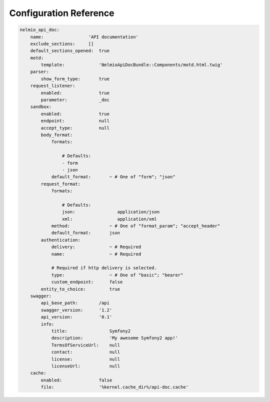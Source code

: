 Configuration Reference
=======================

.. code-block:: yaml

    nelmio_api_doc:
        name:                 'API documentation'
        exclude_sections:     []
        default_sections_opened:  true
        motd:
            template:             'NelmioApiDocBundle::Components/motd.html.twig'
        parser:
            show_form_type:       true
        request_listener:
            enabled:              true
            parameter:            _doc
        sandbox:
            enabled:              true
            endpoint:             null
            accept_type:          null
            body_format:
                formats:

                    # Defaults:
                    - form
                    - json
                default_format:       ~ # One of "form"; "json"
            request_format:
                formats:

                    # Defaults:
                    json:                application/json
                    xml:                 application/xml
                method:               ~ # One of "format_param"; "accept_header"
                default_format:       json
            authentication:
                delivery:             ~ # Required
                name:                 ~ # Required

                # Required if http delivery is selected.
                type:                 ~ # One of "basic"; "bearer"
                custom_endpoint:      false
            entity_to_choice:         true
        swagger:
            api_base_path:        /api
            swagger_version:      '1.2'
            api_version:          '0.1'
            info:
                title:                Symfony2
                description:          'My awesome Symfony2 app!'
                TermsOfServiceUrl:    null
                contact:              null
                license:              null
                licenseUrl:           null
        cache:
            enabled:              false
            file:                 '%kernel.cache_dir%/api-doc.cache'
